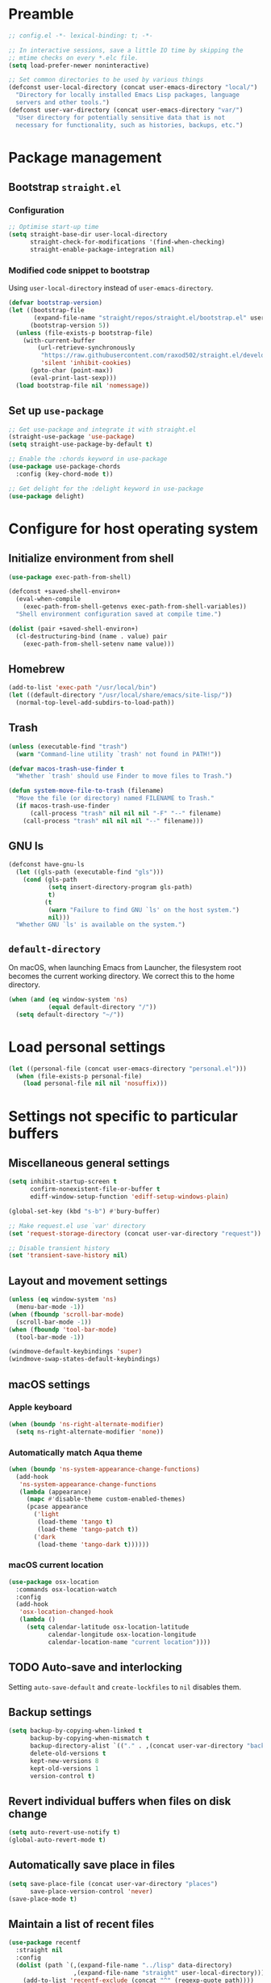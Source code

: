 #+PROPERTY: header-args :tangle yes
#+STARTUP: indent

* Preamble
#+BEGIN_SRC emacs-lisp
  ;; config.el -*- lexical-binding: t; -*-

  ;; In interactive sessions, save a little IO time by skipping the
  ;; mtime checks on every *.elc file.
  (setq load-prefer-newer noninteractive)

  ;; Set common directories to be used by various things
  (defconst user-local-directory (concat user-emacs-directory "local/")
    "Directory for locally installed Emacs Lisp packages, language
    servers and other tools.")
  (defconst user-var-directory (concat user-emacs-directory "var/")
    "User directory for potentially sensitive data that is not
    necessary for functionality, such as histories, backups, etc.")
#+END_SRC
* Package management
** Bootstrap =straight.el=
*** Configuration
#+BEGIN_SRC emacs-lisp
  ;; Optimise start-up time
  (setq straight-base-dir user-local-directory
        straight-check-for-modifications '(find-when-checking)
        straight-enable-package-integration nil)
#+END_SRC
*** Modified code snippet to bootstrap
Using =user-local-directory= instead of =user-emacs-directory=.

#+BEGIN_SRC emacs-lisp
  (defvar bootstrap-version)
  (let ((bootstrap-file
         (expand-file-name "straight/repos/straight.el/bootstrap.el" user-local-directory))
        (bootstrap-version 5))
    (unless (file-exists-p bootstrap-file)
      (with-current-buffer
          (url-retrieve-synchronously
           "https://raw.githubusercontent.com/raxod502/straight.el/develop/install.el"
           'silent 'inhibit-cookies)
        (goto-char (point-max))
        (eval-print-last-sexp)))
    (load bootstrap-file nil 'nomessage))
#+END_SRC
** Set up =use-package=
#+BEGIN_SRC emacs-lisp
  ;; Get use-package and integrate it with straight.el
  (straight-use-package 'use-package)
  (setq straight-use-package-by-default t)

  ;; Enable the :chords keyword in use-package
  (use-package use-package-chords
    :config (key-chord-mode t))

  ;; Get delight for the :delight keyword in use-package
  (use-package delight)
#+END_SRC
* Configure for host operating system
** Initialize environment from shell
#+BEGIN_SRC emacs-lisp
  (use-package exec-path-from-shell)

  (defconst +saved-shell-environ+
    (eval-when-compile
      (exec-path-from-shell-getenvs exec-path-from-shell-variables))
    "Shell environment configuration saved at compile time.")

  (dolist (pair +saved-shell-environ+)
    (cl-destructuring-bind (name . value) pair
      (exec-path-from-shell-setenv name value)))
#+END_SRC
** Homebrew
#+BEGIN_SRC emacs-lisp
  (add-to-list 'exec-path "/usr/local/bin")
  (let ((default-directory "/usr/local/share/emacs/site-lisp/"))
    (normal-top-level-add-subdirs-to-load-path))
#+END_SRC
** Trash
#+BEGIN_SRC emacs-lisp
  (unless (executable-find "trash")
    (warn "Command-line utility `trash' not found in PATH!"))

  (defvar macos-trash-use-finder t
    "Whether `trash' should use Finder to move files to Trash.")

  (defun system-move-file-to-trash (filename)
    "Move the file (or directory) named FILENAME to Trash."
    (if macos-trash-use-finder
        (call-process "trash" nil nil nil "-F" "--" filename)
      (call-process "trash" nil nil nil "--" filename)))
#+END_SRC
** GNU ls
#+BEGIN_SRC emacs-lisp
  (defconst have-gnu-ls
    (let ((gls-path (executable-find "gls")))
      (cond (gls-path
             (setq insert-directory-program gls-path)
             t)
            (t
             (warn "Failure to find GNU `ls' on the host system.")
             nil)))
    "Whether GNU `ls' is available on the system.")
#+END_SRC
** =default-directory=
On macOS, when launching Emacs from Launcher, the filesystem root
becomes the current working directory.  We correct this to the home
directory.

#+BEGIN_SRC emacs-lisp
  (when (and (eq window-system 'ns)
             (equal default-directory "/"))
    (setq default-directory "~/"))
#+END_SRC
* Load personal settings
#+BEGIN_SRC emacs-lisp
  (let ((personal-file (concat user-emacs-directory "personal.el")))
    (when (file-exists-p personal-file)
      (load personal-file nil nil 'nosuffix)))
#+END_SRC
* Settings not specific to particular buffers
** Miscellaneous general settings
#+BEGIN_SRC emacs-lisp
  (setq inhibit-startup-screen t
        confirm-nonexistent-file-or-buffer t
        ediff-window-setup-function 'ediff-setup-windows-plain)

  (global-set-key (kbd "s-b") #'bury-buffer)

  ;; Make request.el use `var' directory
  (set 'request-storage-directory (concat user-var-directory "request"))

  ;; Disable transient history
  (set 'transient-save-history nil)
#+END_SRC
** Layout and movement settings
#+BEGIN_SRC emacs-lisp
  (unless (eq window-system 'ns)
    (menu-bar-mode -1))
  (when (fboundp 'scroll-bar-mode)
    (scroll-bar-mode -1))
  (when (fboundp 'tool-bar-mode)
    (tool-bar-mode -1))

  (windmove-default-keybindings 'super)
  (windmove-swap-states-default-keybindings)
#+END_SRC
** macOS settings
*** Apple keyboard
#+BEGIN_SRC emacs-lisp
  (when (boundp 'ns-right-alternate-modifier)
    (setq ns-right-alternate-modifier 'none))
#+END_SRC
*** Automatically match Aqua theme
#+BEGIN_SRC emacs-lisp
  (when (boundp 'ns-system-appearance-change-functions)
    (add-hook
     'ns-system-appearance-change-functions
     (lambda (appearance)
       (mapc #'disable-theme custom-enabled-themes)
       (pcase appearance
         ('light
          (load-theme 'tango t)
          (load-theme 'tango-patch t))
         ('dark
          (load-theme 'tango-dark t))))))
#+END_SRC
*** macOS current location
#+BEGIN_SRC emacs-lisp
  (use-package osx-location
    :commands osx-location-watch
    :config
    (add-hook
     'osx-location-changed-hook
     (lambda ()
       (setq calendar-latitude osx-location-latitude
             calendar-longitude osx-location-longitude
             calendar-location-name "current location"))))
#+END_SRC
** TODO Auto-save and interlocking
Setting =auto-save-default= and =create-lockfiles= to =nil= disables
them.
** Backup settings
#+BEGIN_SRC emacs-lisp
  (setq backup-by-copying-when-linked t
        backup-by-copying-when-mismatch t
        backup-directory-alist `(("." . ,(concat user-var-directory "backups")))
        delete-old-versions t
        kept-new-versions 8
        kept-old-versions 1
        version-control t)
#+END_SRC
** Revert individual buffers when files on disk change
#+BEGIN_SRC emacs-lisp
  (setq auto-revert-use-notify t)
  (global-auto-revert-mode t)
#+END_SRC
** Automatically save place in files
#+BEGIN_SRC emacs-lisp
  (setq save-place-file (concat user-var-directory "places")
        save-place-version-control 'never)
  (save-place-mode t)
#+END_SRC
** Maintain a list of recent files
#+BEGIN_SRC emacs-lisp
  (use-package recentf
    :straight nil
    :config
    (dolist (path `(,(expand-file-name "../lisp" data-directory)
                    ,(expand-file-name "straight" user-local-directory)))
      (add-to-list 'recentf-exclude (concat "^" (regexp-quote path))))
    (setq recentf-save-file (concat user-var-directory "recentf"))
    (recentf-mode t))
#+END_SRC
*** TODO Consider configuring =recentf-auto-cleanup=
** Convenience packages
*** Minibuffer completion
#+BEGIN_SRC emacs-lisp
  (setq completion-styles '(basic partial-completion)
        completion-category-overrides '((file (styles basic substring))))
  (setq read-buffer-completion-ignore-case
        read-file-name-completion-ignore-case)
#+END_SRC
*** Minibuffer selection
**** Vertico
#+BEGIN_SRC emacs-lisp
  (use-package vertico
    :config
    (define-key vertico-map (kbd "C-M-i") #'vertico-insert)
    (define-key vertico-map (kbd "TAB") #'minibuffer-complete)

    (vertico-mode t))
#+END_SRC
**** COMMENT Selectrum
#+BEGIN_SRC emacs-lisp
  (use-package selectrum
    :config
    (selectrum-mode))

  (use-package selectrum-prescient
    :custom
    (selectrum-prescient-enable-filtering nil)
    :config
    (selectrum-prescient-mode))
#+END_SRC
*** Fancy minibuffer and more features
#+BEGIN_SRC emacs-lisp
  (use-package marginalia
    :init
    (marginalia-mode))

  (use-package embark
    :bind (("C-." . embark-act)))
#+END_SRC
*** Which-key
#+BEGIN_SRC emacs-lisp
  (use-package which-key
    :delight which-key-mode
    :config (which-key-mode t))
#+END_SRC
*** Ibuffer
#+BEGIN_SRC emacs-lisp
  (global-set-key [remap list-buffers] #'ibuffer)
#+END_SRC
** Finding files by name and by content
*** Consult
#+BEGIN_SRC emacs-lisp
  (use-package consult
    :bind (("C-c f r" . consult-recent-file)
           ("C-c f d" . consult-find)
           ("C-c s g" . consult-git-grep)
           ("C-c s d" . consult-ripgrep)))

  (use-package embark-consult
    :after consult)
#+END_SRC
* Generic buffer editing, editing visuals, and buffer navigation
** Miscellaneous settings
#+BEGIN_SRC emacs-lisp
  ;; More often than not, files should end with a final newline
  (setq require-final-newline t)

  ;; Maximum decoration unless otherwise specified later
  (setq font-lock-maximum-decoration '((t . t)))

  ;; Highlight matching parenthesis
  (show-paren-mode t)

  ;; Highlight some keywords
  (use-package hl-todo
    :config
    (dolist (assoc hl-todo-keyword-faces)
      (rplacd assoc (list :inherit 'hl-todo)))
    (global-hl-todo-mode t)
    :custom-face
    (hl-todo ((t (:weight bold)))))

  ;; Prettify page break characters in Help buffers
  (use-package page-break-lines
    :hook (help-mode . page-break-lines-mode))
#+END_SRC
** Cut and paste and mouse use
#+BEGIN_SRC emacs-lisp
  (setq kill-do-not-save-duplicates t
        mouse-drag-and-drop-region 'meta
        mouse-yank-at-point t
        save-interprogram-paste-before-kill t)
#+END_SRC
** No insidious hiding of tabs by default
#+BEGIN_SRC emacs-lisp
  ;; Do not insert tabs by default
  (setq-default indent-tabs-mode nil)

  ;; Do not hide tabs when deleting
  (setq backward-delete-char-untabify-method 'hungry)
#+END_SRC
** Whitespace highlighting
#+BEGIN_SRC emacs-lisp
  (use-package whitespace
    :straight nil
    :delight global-whitespace-mode
    :config
    (setq whitespace-global-modes '())
    (global-whitespace-mode t))

  (defconst highlight-tabs-style '(face tabs tab-mark)
    "Whitespace highlighting when indenting with spaces.")

  (defconst highlight-spaces-style
    '(face indentation space-before-tab space-after-tab)
    "Whitespace highlighting when indenting with tabs.")

  (defun set-whitespace-style (style)
    "Configure whitespace highlighting with STYLE."
    (setq-local whitespace-style style)
    (whitespace-turn-off)
    (whitespace-turn-on-if-enabled))

  (defun reset-whitespace-style ()
    "Reset whitespace highlighting to highlight everything."
    (interactive)
    (set-whitespace-style (default-value 'whitespace-style)))

  (defun indent-tabs-mode (&optional arg)
    "Toggle or set `indent-tabs-mode'."
    (interactive (list (or current-prefix-arg 'toggle)))
    (let ((value
           (if (eq arg 'toggle)
               (not indent-tabs-mode)
             (> (prefix-numeric-value arg) 0))))
      (setq-local indent-tabs-mode value)
      (set-whitespace-style
       (if value highlight-spaces-style highlight-tabs-style))))

  (defun indent-with-tabs ()
    "Configure indentation with tabs."
    (interactive)
    (indent-tabs-mode 1))

  (defun indent-with-spaces ()
    "Configure indentation with spaces."
    (interactive)
    (indent-tabs-mode -1))
#+END_SRC
** Unobtrusively remove trailing whitespace
#+BEGIN_SRC emacs-lisp
  (use-package ws-butler
    :delight ws-butler-mode
    :config (ws-butler-global-mode t))
#+END_SRC
** Auto-completion
#+BEGIN_SRC emacs-lisp
  (use-package hippie-exp
    :straight nil
    :bind ("M-/" . hippie-expand)
    :config
    (setq hippie-expand-try-functions-list
          (cl-set-difference hippie-expand-try-functions-list
                             '(try-expand-line try-expand-list))))

  (use-package company
    :defer 1
    :delight company-mode
    :config (global-company-mode))
#+END_SRC
** Avy
#+BEGIN_SRC emacs-lisp
  (use-package avy
    :chords (",." . avy-goto-symbol-1)
    :bind (:map isearch-mode-map
           ("<C-return>" . avy-isearch)))
#+END_SRC
* Specific minor modes
** Outline mode
#+BEGIN_SRC emacs-lisp
  (use-package outline
    :straight nil
    :custom
    (outline-minor-mode-cycle t))
#+END_SRC
** Lisp editing
#+BEGIN_SRC emacs-lisp
  (use-package paredit
    :straight (paredit :depth full)
    :demand t
    :hook ((emacs-lisp-mode
            eval-expression-minibuffer-setup
            ielm-mode
            lisp-mode
            sly-mrepl-mode) . enable-paredit-mode))

  (defun avy-kill-sexp (char &optional arg)
    (interactive (list (read-char "char: " t)
                       current-prefix-arg))
    (save-excursion
      (avy-goto-char-2 ?\( char arg)
      (kill-sexp)
      (let ((col (current-column))
            end)
        (if (and (looking-at "[ \t]*$")
                 (<= col
                     (save-excursion
                       ;; Move
                       (forward-line)
                       (back-to-indentation)
                       ;; Save point
                       (setq end (point))
                       ;; Return column
                       (current-column))))
            (delete-region (point) end)
          (just-one-space)))
      (paredit-close-round)))

  (defun avy-yank-sexp (char &optional arg)
    (interactive (list (read-char "char: " t)
                       current-prefix-arg))
    (save-excursion
      (avy-goto-char-2 ?\( char arg)
      (kill-ring-save (point)
                      (save-excursion
                        (forward-sexp)
                        (point)))))
#+END_SRC
** Flycheck
#+BEGIN_SRC emacs-lisp
  ;; Flycheck
  (use-package flycheck
    :hook (emacs-startup . global-flycheck-mode)
    :config
    (setq flycheck-global-modes '()
          flycheck-check-syntax-automatically '(mode-enabled save)))
#+END_SRC
** Spelling and grammar
#+BEGIN_SRC emacs-lisp
  (use-package guess-language
    :defer t
    :commands guess-language
    :hook (flyspell-mode . (lambda ()
                             (guess-language-mode (if flyspell-mode 1 -1))))
    :config
    (setq guess-language-languages '(en de hu la)
          guess-language-langcodes
          '((en "en_GB" "English")
            (de "de_DE" "German")
            (hu "hu_HU" nil)
            (la "la" nil))))

  ;; Turn on Flyspell mode automatically in text modes when manually
  ;; asking to spell check a word.  In addition, guess language before
  ;; checking the word.
  (define-advice ispell-word (:before (&rest ignored) "flyspell-mode")
    ignored
    (when (and (not flyspell-mode) (derived-mode-p 'text-mode))
      (flyspell-mode)
      (guess-language)))

  (defun set-ispell-dictionary ()
    (interactive)
    ;; Disable guess language mode
    (guess-language-mode -1)
    ;; Change dictionary interactively
    (call-interactively #'ispell-change-dictionary))

  (use-package langtool
    :defer t
    :bind (("s-;" . langtool-check)
           ("s-:" . langtool-check-done))
    :config
    (setq langtool-language-tool-server-jar
          "/usr/local/opt/languagetool/libexec/languagetool-server.jar"
          langtool-server-user-arguments
          `("--port" "8082" "--config"
            ,(expand-file-name
              (concat user-emacs-directory "languagetool.properties")))))
#+END_SRC
* Special major modes
** Dired
#+BEGIN_SRC emacs-lisp
  (use-package dired
    :straight nil
    :init
    (setq delete-by-moving-to-trash t)
    :config
    (setq dired-dwim-target t)
    (when have-gnu-ls
      (setq dired-listing-switches
            (string-join '("-ahl" "-v" "--group-directories-first") " "))))
#+END_SRC
** Emacs shell
#+BEGIN_SRC emacs-lisp
  (use-package eshell
    :straight nil
    :bind ("s-t" . eshell)
    :custom
    (eshell-directory-name
     (expand-file-name "eshell" user-var-directory))
    (eshell-aliases-file
     (expand-file-name "eshell_aliases" user-emacs-directory))
    (eshell-last-dir-ring-file-name nil))
#+END_SRC
** COMMENT Terminal emulation
#+BEGIN_SRC emacs-lisp
  (use-package vterm)
#+END_SRC
** Magit
#+BEGIN_SRC emacs-lisp
  (use-package magit
    :commands magit-after-save-refresh-status
    :bind
    ("C-x g" . magit-status)
    :custom
    (magit-delete-by-moving-to-trash nil)
    (magit-diff-refine-hunk t)
    :config
    (add-hook 'after-save-hook #'magit-after-save-refresh-status))

  (use-package forge
    :after magit)
#+END_SRC
** Mail
#+BEGIN_SRC emacs-lisp
  (setq mail-envelope-from 'header
        mail-specify-envelope-from t
        message-auto-save-directory nil
        message-kill-buffer-on-exit t
        send-mail-function 'sendmail-send-it
        sendmail-program "/usr/local/bin/msmtp")
#+END_SRC
*** Notmuch
#+BEGIN_SRC emacs-lisp
  (use-package notmuch
    :bind ("C-c m" . notmuch)
    :custom
    (mail-user-agent 'notmuch-user-agent)
    (read-mail-command 'notmuch)
    (notmuch-draft-folder (format "%s/Drafts" user-mail-address))
    (notmuch-fcc-dirs `((".*" . ,(format "%s/Sent" user-mail-address))))
    (notmuch-search-oldest-first nil)
    (notmuch-show-logo nil)
    :init
    (define-advice compose-mail (:before (&rest ignored) "notmuch")
      ignored
      (require 'notmuch)))
#+END_SRC
**** Live search
#+BEGIN_SRC emacs-lisp
  (use-package consult-notmuch
    :after notmuch
    :bind (:map notmuch-hello-mode-map
           ("s" . consult-notmuch)))
#+END_SRC
** PDF tools
#+BEGIN_SRC emacs-lisp
  (use-package pdf-tools
    :mode ("\\.[pP][dD][fF]\\'" . pdf-view-mode)
    :magic ("%PDF" . pdf-view-mode)
    :config
    ;; Enable hiDPI support, but at the cost of memory!
    ;; See politza/pdf-tools#51
    (setq pdf-view-use-scaling t
          pdf-view-use-imagemagick nil)

    ;; Add retina support for MacOS users
    (when (eq system-type 'darwin)
      (advice-add #'pdf-util-frame-scale-factor :around
                  #'+pdf--util-frame-scale-factor-a)
      (advice-add #'pdf-view-use-scaling-p :before-until
                  #'+pdf--view-use-scaling-p-a)
      (dolist (fn '(pdf-annot-show-annotation
                    pdf-isearch-hl-matches
                    pdf-view-display-region))
        (advice-add fn :around #'+pdf--supply-width-to-create-image-calls-a)))

    ;; Install epdfinfo binary if needed
    (unless (file-executable-p pdf-info-epdfinfo-program)
      (pdf-tools-install))
    (pdf-tools-install-noverify))

  (eval-when-compile
    (require 'pdf-tools))

  (defun +pdf--util-frame-scale-factor-a (orig-fn)
    (if (and pdf-view-use-scaling
             (memq (pdf-view-image-type) '(imagemagick image-io))
             (fboundp 'frame-monitor-attributes))
        (funcall orig-fn)
      ;; Add special support for retina displays on MacOS
      (if (and (eq (framep-on-display) 'ns)
               (> emacs-major-version 26))
          2
        1)))

  (defun +pdf--view-use-scaling-p-a ()
    "Returns t if on ns window-system on Emacs 27+."
    (and (eq (framep-on-display) 'ns)
         (> emacs-major-version 26)
         pdf-view-use-scaling))

  (defun +pdf--supply-width-to-create-image-calls-a (orig-fn &rest args)
    (let ((create-image (symbol-function #'create-image)))
      (cl-letf
          (((symbol-function #'create-image)
            (lambda
              (file-or-data &optional type data-p &rest props)
              (apply create-image file-or-data type data-p
                     :width (car (pdf-view-image-size))
                     props))))
        (ignore create-image)
        (apply orig-fn args))))
#+END_SRC
* Major editing modes
** Emacs Lisp
#+BEGIN_SRC emacs-lisp
  ;; Indent Emacs Lisp with spaces
  (add-to-list 'whitespace-global-modes 'emacs-lisp-mode)
  (add-hook 'emacs-lisp-mode-hook #'indent-with-spaces)

  ;; Limited decoration for Emacs Lisp code
  (add-to-list 'font-lock-maximum-decoration '(emacs-lisp-mode . 1))
#+END_SRC
** Common Lisp
#+BEGIN_SRC emacs-lisp
  ;; Common Lisp
  (use-package sly
    :defer t
    :init
    ;; Use SBCL
    (setq inferior-lisp-program "sbcl")
    ;; Hyperspec location
    (setq common-lisp-hyperspec-root
          "/usr/local/share/doc/hyperspec/HyperSpec/"
          common-lisp-hyperspec-symbol-table
          (concat common-lisp-hyperspec-root "Data/Map_Sym.txt")
          common-lisp-hyperspec-issuex-table
          (concat common-lisp-hyperspec-root "Data/Map_IssX.txt"))
    :config
    ;; Sly completions
    (setq sly-complete-symbol-function 'sly-simple-completions)
    :custom
    (org-babel-lisp-eval-fn 'sly-eval))

  ;; Indent Common Lisp with spaces
  (add-to-list 'whitespace-global-modes 'lisp-mode)
  (add-hook 'lisp-mode-hook #'indent-with-spaces)

  ;; Limited decoration for Common Lisp code
  (add-to-list 'font-lock-maximum-decoration '(lisp-mode . 1))

  ;; Enable Outline minor mode
  (add-hook 'lisp-mode-hook #'outline-minor-mode)
#+END_SRC
** Org mode
*** =use-package= and customize modules
We need =ol-notmuch= to be able to link e-mails, which is part of
=org-contrib=, i.e., part of the official =org-mode= repository, but
not part of Emacs.  So we install =org-contrib= which also pulls in
the core =org= package, and enable the =ol-notmuch= module.

#+BEGIN_SRC emacs-lisp
  (use-package org
    :straight org-contrib
    :bind (("C-c a" . org-agenda)
           ("C-c c" . org-capture)
           ("C-c l" . org-store-link))
    :custom
    (org-modules '(ol-docview ol-info ol-notmuch))
    (org-image-actual-width nil)
    :config
    (add-hook 'org-mode-hook #'turn-on-auto-fill))
#+END_SRC

We use =org-mime= to compose HTML e-mails.
#+BEGIN_SRC emacs-lisp
  (use-package org-mime
    :bind (:map message-mode-hook
           ("C-c M-o" . org-mime-htmlize))
    :config
    (setq org-mime-export-options '(:with-latex dvipng
                                    :section-numbers nil
                                    :with-author nil
                                    :with-toc nil)))
#+END_SRC
*** Set TODO keywords and dependencies
By default, =org-mode= recognises the =TODO= and =DONE= keywords only.
We add another two types of actionable items:
+ =NEXT= marks *next actions* according to GTD terminology.  They
  denote actions where it is immediately obvious what to do and how;
  there is no need to further break them down.
+ =WAIT= marks actions to be done by someone else, that we are merely
  *waiting for*.
Thus =TODO= remains for what GTD calls *projects*: tasks to be
accomplished that usually need a closer analysis.
#+BEGIN_SRC emacs-lisp
  (set 'org-todo-keywords nil)
  (add-to-list 'org-todo-keywords
               '(type "TODO" "NEXT" "WAIT" "|" "DONE")
               'append)
#+END_SRC
For activities that happen or must be done on a specific day or at
specific times, such as meetings and appointments, we define =TIME=
and =PAST=, so that they can be used as dependencies to broader tasks.
#+BEGIN_SRC emacs-lisp
  (add-to-list 'org-todo-keywords '(type "TIME" "|" "PAST") 'append)
#+END_SRC

To be able to dim or hide blocked actions, we must enforce TODO
dependencies:
#+BEGIN_SRC emacs-lisp
  (setq org-enforce-todo-dependencies t)
#+END_SRC

We are going to use scheduling to stop thinking about certain tasks
until a more opportune time.
#+BEGIN_SRC emacs-lisp
  (setq org-agenda-todo-ignore-scheduled 'future
        org-agenda-todo-ignore-time-comparison-use-seconds t)
#+END_SRC

#+BEGIN_SRC emacs-lisp
  (setq org-log-done 'time)
#+END_SRC

For the *incubator* and the *tickler*, we add some more keywords:
+ =REMIND= marks headings that come up at the /daily/ review.  It is
  meant to be scheduled, so the reminder comes up first on the
  specified day.
+ =WEEKLY= marks headings that come up at the /weekly/ review.  It may
  also be scheduled for further delay.
+ =CANCELLED= marks project that we no longer wish to pursue.
#+BEGIN_SRC emacs-lisp
  (add-to-list 'org-todo-keywords
               '(sequence "REMIND" "WEEKLY" "|" "CANCELLED")
               'append)
#+END_SRC
*** Agenda settings
#+BEGIN_SRC emacs-lisp
  (setq org-agenda-start-on-weekday 0
        org-agenda-window-setup 'other-window)

  ;; Disable buggy selection and revert mere completion when setting
  ;; org-agenda filter
  (defun disable-selection (orig &optional arg)
    (let ((vertico-map minibuffer-local-completion-map)
          (completion-cycle-threshold nil)
          (completion-styles '(basic)))
      (funcall orig arg)))

  (advice-add #'org-agenda-filter :around #'disable-selection)
#+END_SRC
*** Org files
#+BEGIN_SRC emacs-lisp
  (defun org-file (filename)
    "Interpret relative file names relative to `org-directory'."
    (if (file-name-absolute-p filename)
        filename
      (progn
        ;; Make sure that `org-directory' is defined
        (unless (boundp 'org-directory)
          (require 'org))
        (concat (file-name-as-directory org-directory) filename))))
#+END_SRC

#+BEGIN_SRC emacs-lisp
  (setq org-default-notes-file
        (org-file "notes.org")
        org-agenda-files
        (mapcar #'org-file '("calendar/"
                             "incubator.org"
                             "ongoing.org"
                             "recurring.org"
                             "upcoming.org"))
        org-archive-location
        (org-file "archive/default.org::* From %s")
        org-attach-id-dir
        (org-file "data/"))
#+END_SRC
Note: setting the default notes file is actually superfluous if
~org-capture-templates~ is properly configured.
*** Capture templates
Not being familiar with Emacs bookmarks, we disable =org-capture= from
messing with them.
#+BEGIN_SRC emacs-lisp
  (setq org-capture-bookmark nil)
#+END_SRC

#+BEGIN_SRC emacs-lisp
  (setq org-capture-templates
        '(("t" "Task" entry (file "ongoing.org")
           "* TODO %?")
          ("r" "Reminder" entry (file "incubator.org")
           "* REMIND %?")
          ("n" "Note" item (file+olp "notes.org" "Inbox")
           "- %i%? (%a)")
          ("s" "Scripture reading" item (file+olp "notes.org" "Scripture reading record")
           "- %? %u")
          ("c" "Calendar entry" entry (file+olp "upcoming.org" "Miscellaneous")
           "* %?\n%^{Calendar capture.}t")))
#+END_SRC

=org-capture= saves the target file after committing the captured item
(unless the template is set up /never/ to save the file).  If there
are already unsaved changes in the target buffer, they would be saved
silently.  To offer the user a choice, we advise
~org-capture-target-buffer~:
#+BEGIN_SRC emacs-lisp
  (define-advice org-capture-target-buffer (:filter-return (target-buffer))
    ;; Offer to save buffer if there are unsaved changes
    (save-some-buffers nil #'(lambda () (eq target-buffer (current-buffer))))
    ;; Just return target buffer!
    target-buffer)
#+END_SRC
*** Custom agenda commands
We define the following agenda views:
- Immediate view :: Reminders from the "tickler", 3-day overview, next
  actions list, current "waiting for" entries, and any stuck projects.
- Daily view :: Detailed calendar of the day.
- Weekly review :: Fortnight overview, list of active projects, weekly
  reminders.

#+BEGIN_SRC emacs-lisp
  (defun default-org-agenda-skipper ()
    "Skip incubator entries and scheduled entries."
    (or (org-agenda-skip-entry-if 'todo '("REMIND" "WEEKLY"))
        (org-agenda-skip-entry-if 'scheduled)))

  (setq org-agenda-custom-commands
        '(("i" "Immediate view"
           ((todo "REMIND" ((org-agenda-overriding-header "Reminders:")
                            (org-agenda-dim-blocked-tasks 'invisible)))
            (agenda "" ((org-agenda-span 3)
                        (org-agenda-skip-function #'default-org-agenda-skipper)
                        (org-agenda-use-time-grid nil)))
            (todo "NEXT" ((org-agenda-overriding-header "Outstanding actions:")))
            (todo "TIME|WAIT" ((org-agenda-overriding-header "Waiting for:")
                               (org-agenda-todo-ignore-timestamp 'future)))
            (todo "TODO" ((org-agenda-overriding-header "Stuck projects:")
                          (org-agenda-dim-blocked-tasks 'invisible))))
           ((org-agenda-tag-filter-preset '("-everyday"))))
          ("d" "Day view" agenda ""
           ((org-agenda-span 'day)
            (org-agenda-skip-function #'default-org-agenda-skipper)))
          ("w" "Weekly review"
           ((agenda "" ((org-agenda-span 'fortnight)
                        (org-agenda-skip-function #'default-org-agenda-skipper)
                        (org-agenda-use-time-grid nil)))
            (todo "TODO" ((org-agenda-overriding-header "Active projects:")))
            (todo "WEEKLY" ((org-agenda-overriding-header "Weekly reminders:"))))
           ((org-agenda-tag-filter-preset '("-everyday"))))))
#+END_SRC
*** Remainder
#+BEGIN_SRC emacs-lisp
  (add-hook
   'org-mode-hook
   (lambda ()
     (setq-local langtool-disabled-rules
                 '("WHITESPACE_RULE"
                   "DE_CASE"
                   "DE_DU_UPPER_LOWER"
                   "FALSCHE_VERWENDUNG_DES_BINDESTRICHS"
                   "GERMAN_SPELLER_RULE"
                   "LEERZEICHEN_HINTER_DOPPELPUNKT"))))
#+END_SRC
*** Flashcards: =org-fc=
#+BEGIN_SRC emacs-lisp
  (use-package hydra
    :defer t)

  (use-package org-fc
    :straight
    (org-fc
     :type git :repo "https://git.sr.ht/~l3kn/org-fc"
     :files (:defaults "awk" "demo.org"))
    :config
    (require 'org-fc-hydra))
#+END_SRC
** Language Server Protocol
#+BEGIN_SRC emacs-lisp
  ;; Language server protocol settings
  (use-package lsp-mode
    :commands lsp
    :init
    (setq read-process-output-max (* 1024 1024))
    (setq lsp-diagnostics-provider :none
          lsp-modeline-diagnostics-enable nil)
    :config
    ;; Use `local' and `var' directories
    (setq lsp-server-install-dir
          (expand-file-name "lsp" user-local-directory))
    (setq lsp-session-file
          (let* ((default-file-name (file-name-nondirectory lsp-session-file))
                 (file-name (string-trim default-file-name (regexp-quote "."))))
            (expand-file-name file-name user-var-directory))))

  (use-package lsp-ui
    :after lsp-mode
    :init (setq lsp-ui-doc-enable nil))
#+END_SRC
** C
#+BEGIN_SRC emacs-lisp
  (eval-when-compile
    (require 'cc-vars))

  (eval-after-load 'cc-vars
    (lambda ()
      (setcdr (assoc 'other c-default-style) "linux")
      (add-to-list 'whitespace-global-modes 'c-mode)
      (add-hook 'c-mode-common-hook #'indent-with-tabs)
      (add-hook 'c-mode-common-hook #'electric-pair-local-mode)))
#+END_SRC
** Python
#+BEGIN_SRC emacs-lisp
  ;; Use lsp-mode
  (add-hook 'python-mode-hook #'lsp)

  ;; Use Flycheck, but not with pylint
  (eval-after-load 'flycheck
    (lambda ()
      (add-to-list 'flycheck-global-modes 'python-mode)
      (push 'python-pylint (default-value 'flycheck-disabled-checkers))))

  ;; Python environment
  (use-package pyvenv
    :defer t
    :init (setenv "WORKON_HOME" "~/.pyenv/versions")
    :config (pyvenv-mode t))

  ;; Emacs IPython Notebook
  (use-package ein
    :defer t)
#+END_SRC
*** COMMENT Alternative Python configurations
**** elpy configuration
#+BEGIN_SRC elisp
;; Python
(elpy-enable)
(setq elpy-rpc-python-command "/usr/local/bin/python3")
(setq elpy-test-runner 'elpy-test-pytest-runner
      elpy-modules (remove 'elpy-module-highlight-indentation elpy-modules))
#+END_SRC
**** anaconda-mode
#+BEGIN_SRC elisp
(straight-use-package 'anaconda-mode)
(straight-use-package 'pyenv-mode)
(straight-use-package 'company-anaconda)

(add-hook 'python-mode-hook 'anaconda-mode)
(add-hook 'python-mode-hook 'anaconda-eldoc-mode)
#+END_SRC
**** eglot
#+BEGIN_SRC elisp
(require 'project)
(use-package eglot
  :hook (python-mode . eglot-ensure))
#+END_SRC
**** nox
#+BEGIN_SRC elisp
(straight-use-package '(nox :type git :host github :repo "manateelazycat/nox"))
(add-hook 'python-mode-hook #'nox-ensure)
#+END_SRC
**** Microsoft language servers
#+BEGIN_SRC elisp
(use-package lsp-python-ms)
(use-package lsp-pyright
  :straight (:type git :host github :repo "emacs-lsp/lsp-pyright"))
#+END_SRC
**** Cython & pytest
#+BEGIN_SRC elisp
(straight-use-package 'cython-mode)
(straight-use-package 'flycheck-cython)
(straight-use-package 'python-pytest)  ;; requires projectile
#+END_SRC
** JavaScript
#+BEGIN_SRC emacs-lisp
  (use-package js
    :straight nil
    :defer t
    :custom
    (js-indent-level 2))

  (use-package js2-mode
    :mode ("\\.js\\'" . js2-mode)
    :init
    (add-hook 'js2-mode-hook #'lsp))
#+END_SRC
** LaTeX
#+BEGIN_SRC emacs-lisp
  (use-package auctex
    :defer t
    :init
    ;; Ask AUCTeX to use PDFLaTeX
    (setq TeX-PDF-mode t))
#+END_SRC
** Zig
#+BEGIN_SRC emacs-lisp
  (use-package zig-mode
    :defer t
    :init
    (add-hook 'zig-mode-hook #'lsp)
    (add-hook 'zig-mode-hook #'electric-pair-local-mode))

  ;; Zig language server
  (eval-after-load 'lsp-mode
    (lambda ()
      (setq lsp-zig-zls-executable
            (expand-file-name "zls/zls" lsp-server-install-dir))))
#+END_SRC
** OCaml
#+BEGIN_SRC emacs-lisp
  (let ((opam-share
         (eval-when-compile
           (ignore-errors
             (car (process-lines "opam" "var" "share"))))))
    (when (and opam-share (file-directory-p opam-share))
      ;; Add opam load path
      (add-to-list 'load-path (expand-file-name "emacs/site-lisp" opam-share))))
#+END_SRC

#+BEGIN_SRC emacs-lisp
  (use-package tuareg
    :defer t)

  (use-package merlin
    :straight nil
    :hook ((tuareg-mode . merlin-mode))
    :custom
    ;; Use opam switch to lookup ocamlmerlin binary
    (merlin-command 'opam))
#+END_SRC
** Miscellaneous major modes
#+BEGIN_SRC emacs-lisp
  ;; Writable grep buffers
  (use-package wgrep
    :defer t)

  ;; Yet Another Markup Language
  (use-package yaml-mode
    :defer t)

  ;; Gregorio GABC files
  (use-package gregorio-mode
    :defer t)
#+END_SRC
* Final personal settings and customisation
** Post-init personal settings
#+BEGIN_SRC emacs-lisp
  (when (fboundp 'post-init-personal-settings)
    (post-init-personal-settings))
#+END_SRC
** Customize
#+BEGIN_SRC emacs-lisp
  (setq custom-file (concat user-emacs-directory "custom.el"))
  (load custom-file)
#+END_SRC
** Start server
#+BEGIN_SRC emacs-lisp
  (use-package server
    :config
    (unless (server-running-p)
      (server-start)))
#+END_SRC
* Tangle configuration automatically after each save
#+BEGIN_SRC emacs-lisp
  (eval-when-compile
    (require 'ob-tangle))

  (defun tangle-config.org ()
    "If the current buffer is `config.org', tangle it!"
    (when (equal (file-truename (buffer-file-name))
                 (expand-file-name "config.org" user-emacs-directory))
      (org-babel-tangle)))

  (add-hook 'after-save-hook #'tangle-config.org)
  (add-hook 'after-revert-hook #'tangle-config.org)
#+END_SRC

This approach is better than file-local hooks, because it also works
with ~"C-x s"~ as well as ~revert-buffer~.
